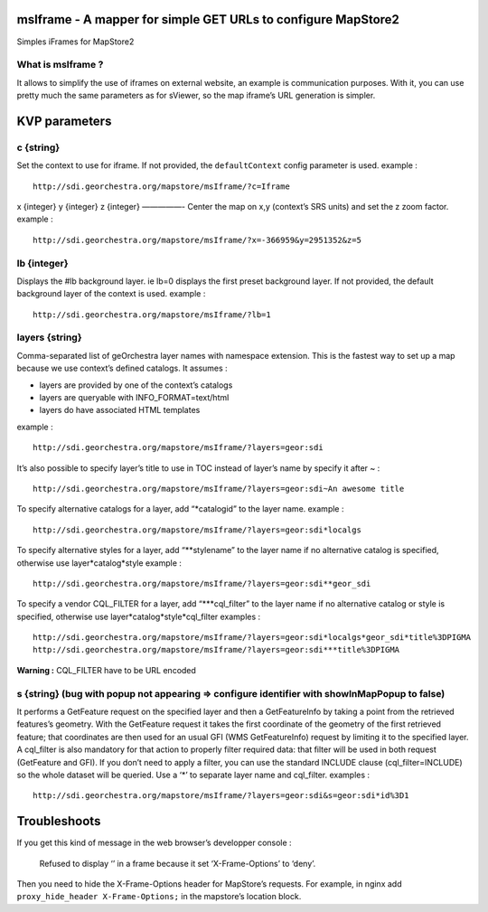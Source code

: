 msIframe - A mapper for simple GET URLs to configure MapStore2
==============================================================

Simples iFrames for MapStore2

What is msIframe ?
------------------

It allows to simplify the use of iframes on external website, an example
is communication purposes. With it, you can use pretty much the same
parameters as for sViewer, so the map iframe’s URL generation is simpler.

KVP parameters
==============

c {string}
----------

Set the context to use for iframe. If not provided, the
``defaultContext`` config parameter is used. example :

::

   http://sdi.georchestra.org/mapstore/msIframe/?c=Iframe

x {integer} y {integer} z {integer} —————- Center the map on x,y
(context’s SRS units) and set the z zoom factor. example :

::

   http://sdi.georchestra.org/mapstore/msIframe/?x=-366959&y=2951352&z=5

lb {integer}
------------

Displays the #lb background layer. ie lb=0 displays the first preset
background layer. If not provided, the default background layer of the
context is used. example :

::

   http://sdi.georchestra.org/mapstore/msIframe/?lb=1

layers {string}
---------------

Comma-separated list of geOrchestra layer names with namespace
extension. This is the fastest way to set up a map because we use
context’s defined catalogs. It assumes :

-  layers are provided by one of the context’s catalogs
-  layers are queryable with INFO_FORMAT=text/html
-  layers do have associated HTML templates

example :

::

   http://sdi.georchestra.org/mapstore/msIframe/?layers=geor:sdi

It’s also possible to specify layer’s title to use in TOC instead of
layer’s name by specify it after ~ :

::

   http://sdi.georchestra.org/mapstore/msIframe/?layers=geor:sdi~An awesome title

To specify alternative catalogs for a layer, add “\*catalogid” to the
layer name. example :

::

   http://sdi.georchestra.org/mapstore/msIframe/?layers=geor:sdi*localgs

To specify alternative styles for a layer, add “\**stylename” to the
layer name if no alternative catalog is specified, otherwise use
layer*catalog*style example :

::

   http://sdi.georchestra.org/mapstore/msIframe/?layers=geor:sdi**geor_sdi

To specify a vendor CQL_FILTER for a layer, add “\***cql_filter” to the
layer name if no alternative catalog or style is specified, otherwise
use layer*catalog*style*cql_filter examples :

::

   http://sdi.georchestra.org/mapstore/msIframe/?layers=geor:sdi*localgs*geor_sdi*title%3DPIGMA
   http://sdi.georchestra.org/mapstore/msIframe/?layers=geor:sdi***title%3DPIGMA

**Warning :** CQL_FILTER have to be URL encoded

s {string} (bug with popup not appearing => configure identifier with showInMapPopup to false)
----------------------------------------------------------------------------------------------

It performs a GetFeature request on the specified layer and then a
GetFeatureInfo by taking a point from the retrieved features’s geometry.
With the GetFeature request it takes the first coordinate of the
geometry of the first retrieved feature; that coordinates are then used
for an usual GFI (WMS GetFeatureInfo) request by limiting it to the
specified layer. A cql_filter is also mandatory for that action to
properly filter required data: that filter will be used in both request
(GetFeature and GFI). If you don’t need to apply a filter, you can use
the standard INCLUDE clause (cql_filter=INCLUDE) so the whole dataset
will be queried. Use a ‘\*’ to separate layer name and cql_filter.
examples :

::

   http://sdi.georchestra.org/mapstore/msIframe/?layers=geor:sdi&s=geor:sdi*id%3D1

Troubleshoots
=============

If you get this kind of message in the web browser’s developper console
:

   Refused to display ‘’ in a frame because it set ‘X-Frame-Options’ to
   ‘deny’.

Then you need to hide the X-Frame-Options header for MapStore’s
requests. For example, in nginx add
``proxy_hide_header X-Frame-Options;`` in the mapstore’s location block.
